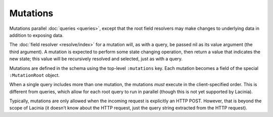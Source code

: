Mutations
=========

Mutations parallel :doc:`queries <queries>`, except that the root field resolvers may make
changes to underlying data in addition to exposing data.

The :doc:`field resolver <resolve/index>` for a mutation will, as with a query, be passed nil
as its value argument (the third argument).
A mutation is expected to perform some state changing operation, then return a value that
indicates the new state; this value will be recursively resolved and selected, just as with
a query.

Mutations are defined in the schema using the top-level ``:mutations`` key.
Each mutation becomes a field of the special ``:MutationRoot`` object.

When a single query includes more than one mutation, the mutations *must* execute in the client-specified
order.
This is different from queries, which allow for each root query to run in parallel (though
this is not yet supported by Lacinia).

Typically, mutations are only allowed when the incoming request is explicitly an HTTP POST.
However, that is beyond the scope of Lacinia (it doesn't know about the HTTP request, just
the query string extracted from the HTTP request).
